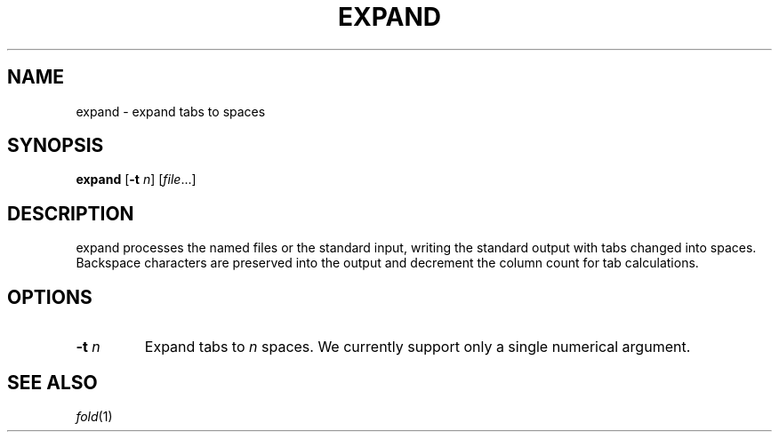 .TH EXPAND 1 sbase\-VERSION
.SH NAME
expand \- expand tabs to spaces
.SH SYNOPSIS
.B expand
.RB [ \-t
.IR n ]
.RI [ file ...]
.SH DESCRIPTION
expand processes the named files or the standard input, writing the
standard output with tabs changed into spaces.  Backspace characters
are preserved into the output and decrement the column count for tab
calculations.
.SH OPTIONS
.TP
.BI \-t " n"
Expand tabs to
.I n
spaces.  We currently support only a single numerical argument.
.SH SEE ALSO
.IR fold (1)
